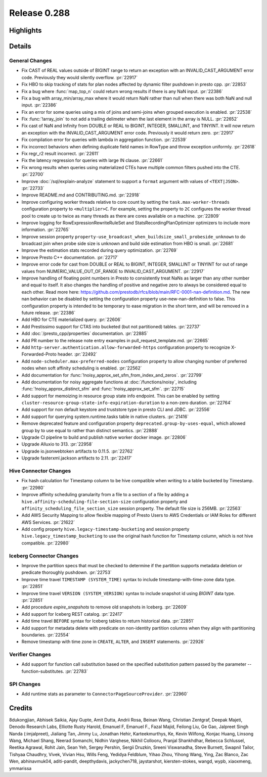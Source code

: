 =============
Release 0.288
=============

**Highlights**
==============

**Details**
===========

General Changes
_______________
* Fix CAST of REAL values outside of BIGINT range to return an exception with an INVALID_CAST_ARGUMENT error code. Previously they would silently overflow. :pr:`22917`
* Fix HBO to skip tracking of stats for plan nodes affected by dynamic filter pushdown in presto cpp. :pr:`22853`
* Fix a bug where :func:`map_top_n` could return wrong results if there is any NaN input. :pr:`22386`
* Fix a bug with array_min/array_max where it would return NaN rather than null when there was both NaN and null input. :pr:`22386`
* Fix an error for some queries using a mix of joins and semi-joins when grouped execution is enabled. :pr:`22538`
* Fix :func:`!array_join` to not add a trailing delimeter when the last element in the array is NULL. :pr:`22652`
* Fix cast of NaN and Infinity from DOUBLE or REAL to  BIGINT, INTEGER, SMALLINT, and TINYINT. It will now return an exception with the INVALID_CAST_ARGUMENT error code. Previously it would return zero. :pr:`22917`
* Fix compilation error for queries with lambda in aggregation function. :pr:`22539`
* Fix incorrect behaviors when defining duplicate field names in RowType and throw exception uniformly. :pr:`22618`
* Fix regr_r2 result incorrect. :pr:`22611`
* Fix the latency regression for queries with large IN clause. :pr:`22661`
* Fix wrong results when queries using materialized CTEs have multiple common filters pushed into the CTE. :pr:`22700`
* Improve :doc:`/sql/explain-analyze` statement to support a ``format`` argument with values of ``<TEXT|JSON>``. :pr:`22733`
* Improve README.md and CONTRIBUTING.md. :pr:`22918`
* Improve configuring worker threads relative to core count by setting the ``task.max-worker-threads`` configuration property to ``<multiplier>C``. For example, setting the property to ``2C`` configures the worker thread pool to create up to twice as many threads as there are cores available on a machine. :pr:`22809`
* Improve logging for RowExpressionRewriteRuleSet and StatsRecordingPlanOptimizer optimizers to include more information. :pr:`22765`
* Improve session property ``property-use_broadcast_when_buildsize_small_probeside_unknown`` to do broadcast join when probe side size is unknown and build side estimation from HBO is small. :pr:`22681`
* Improve the estimation stats recorded during query optimization. :pr:`22769`
* Improve Presto C++ documentation. :pr:`22717`
* Improve error code for cast from DOUBLE or REAL to BIGINT, INTEGER, SMALLINT or TINYINT for out of range values from NUMERIC_VALUE_OUT_OF_RANGE to INVALID_CAST_ARGUMENT. :pr:`22917`
* Improve handling of floating point numbers in Presto to consistently treat NaNs as larger than any other number and equal to itself. It also changes the handling of positive and negative zero to always be considered equal to each other. Read more here: https://github.com/prestodb/rfcs/blob/main/RFC-0001-nan-definition.md. The new nan behavior can be disabled by setting the configuration property use-new-nan-definition to false. This configuration property is intended to be temporary to ease migration in the short term, and will be removed in a future release. :pr:`22386`
* Add HBO for CTE materialized query. :pr:`22606`
* Add Prestissimo support for CTAS into bucketed (but not partitioned) tables. :pr:`22737`
* Add :doc:`/presto_cpp/properties` documentation. :pr:`22885`
* Add PR number to the release note entry examples in pull_request_template.md. :pr:`22665`
* Add ``http-server.authentication.allow-forwarded-https`` configuration property to recognize X-Forwarded-Proto header. :pr:`22492`
* Add ``node-scheduler.max-preferred-nodes`` configuration property to allow changing number of preferred nodes when soft affinity scheduling is enabled. :pr:`22562`
* Add documentation for :func:`!noisy_approx_set_sfm_from_index_and_zeros`. :pr:`22799`
* Add documentation for noisy aggregate functions at :doc:`/functions/noisy`, including :func:`!noisy_approx_distinct_sfm` and :func:`!noisy_approx_set_sfm`. :pr:`22715`
* Add support for memoizing in resource group state info endpoint. This can be enabled by setting ``cluster-resource-group-state-info-expiration-duration`` to a non-zero duration. :pr:`22764`
* Add support for non default keystore and truststore type in presto CLI and JDBC. :pr:`22556`
* Add support for querying system.runtime.tasks table in native clusters. :pr:`21416`
* Remove deprecated feature and configuration property ``deprecated.group-by-uses-equal``, which allowed group by to use equal to rather than distinct semantics. :pr:`22888`
* Upgrade CI pipeline to build and publish native worker docker image. :pr:`22806`
* Upgrade Alluxio to 313. :pr:`22958`
* Upgrade io.jsonwebtoken artifacts to 0.11.5. :pr:`22762`
* Upgrade fasterxml.jackson artifacts to 2.11. :pr:`22417`

Hive Connector Changes
______________________
* Fix hash calculation for Timestamp column to be hive compatible when writing to a table bucketed by Timestamp. :pr:`22980`
* Improve affinity scheduling granularity from a file to a section of a file by adding a ``hive.affinity-scheduling-file-section-size`` configuration property and ``affinity_scheduling_file_section_size`` session property. The default file size is 256MB. :pr:`22563`
* Add AWS Security Mapping to allow flexible mapping of Presto Users to AWS Credentials or IAM Roles for different AWS Services. :pr:`21622`
* Add config property ``hive.legacy-timestamp-bucketing`` and session property ``hive.legacy_timestamp_bucketing`` to use the original hash function for Timestamp column, which is not hive compatible. :pr:`22980`

Iceberg Connector Changes
_________________________
* Improve the partition specs that must be checked to determine if the partition supports metadata deletion or predicate thoroughly pushdown. :pr:`22753`
* Improve time travel ``TIMESTAMP (SYSTEM_TIME)`` syntax to include timestamp-with-time-zone data type. :pr:`22851`
* Improve time travel ``VERSION (SYSTEM_VERSION)`` syntax to include snapshot id using `BIGINT` data type. :pr:`22851`
* Add procedure `expire_snapshots` to remove old snapshots in Iceberg. :pr:`22609`
* Add support for Iceberg REST catalog. :pr:`22417`
* Add time travel ``BEFORE`` syntax for Iceberg tables to return historical data. :pr:`22851`
* Add support for metadata delete with predicate on non-identity partition columns when they align with partitioning boundaries. :pr:`22554`
* Remove timestamp with time zone in ``CREATE``, ``ALTER``, and ``INSERT`` statements. :pr:`22926`

Verifier Changes
________________
* Add support for function call substitution based on the specified substitution pattern passed by the parameter --function-substitutes. :pr:`22783`

SPI Changes
___________
* Add runtime stats as parameter to ``ConnectorPageSourceProvider``. :pr:`22960`

**Credits**
===========

8dukongjian, Abhisek Saikia, Ajay Gupte, Amit Dutta, Andrii Rosa, Beinan Wang, Christian Zentgraf, Deepak Majeti, Denodo Research Labs, Elliotte Rusty Harold, Emanuel F, Emanuel F., Fazal Majid, Feilong Liu, Ge Gao, Jalpreet Singh Nanda (:imjalpreet), Jialiang Tan, Jimmy Lu, Jonathan Hehir, Karteekmurthys, Ke, Kevin Wilfong, Konjac Huang, Linsong Wang, Michael Shang, Neerad Somanchi, Nidhin Varghese, Nikhil Collooru, Pranjal Shankhdhar, Rebecca Schlussel, Reetika Agrawal, Rohit Jain, Sean Yeh, Sergey Pershin, Sergii Druzkin, Sreeni Viswanadha, Steve Burnett, Swapnil Tailor, Tishyaa Chaudhry, Vivek, Vivian Hsu, Wills Feng, Yedidya Feldblum, Yihao Zhou, Yihong Wang, Ying, Zac Blanco, Zac Wen, abhinavmuk04, aditi-pandit, deepthydavis, jackychen718, jaystarshot, kiersten-stokes, wangd, wypb, xiaoxmeng, ymmarissa
